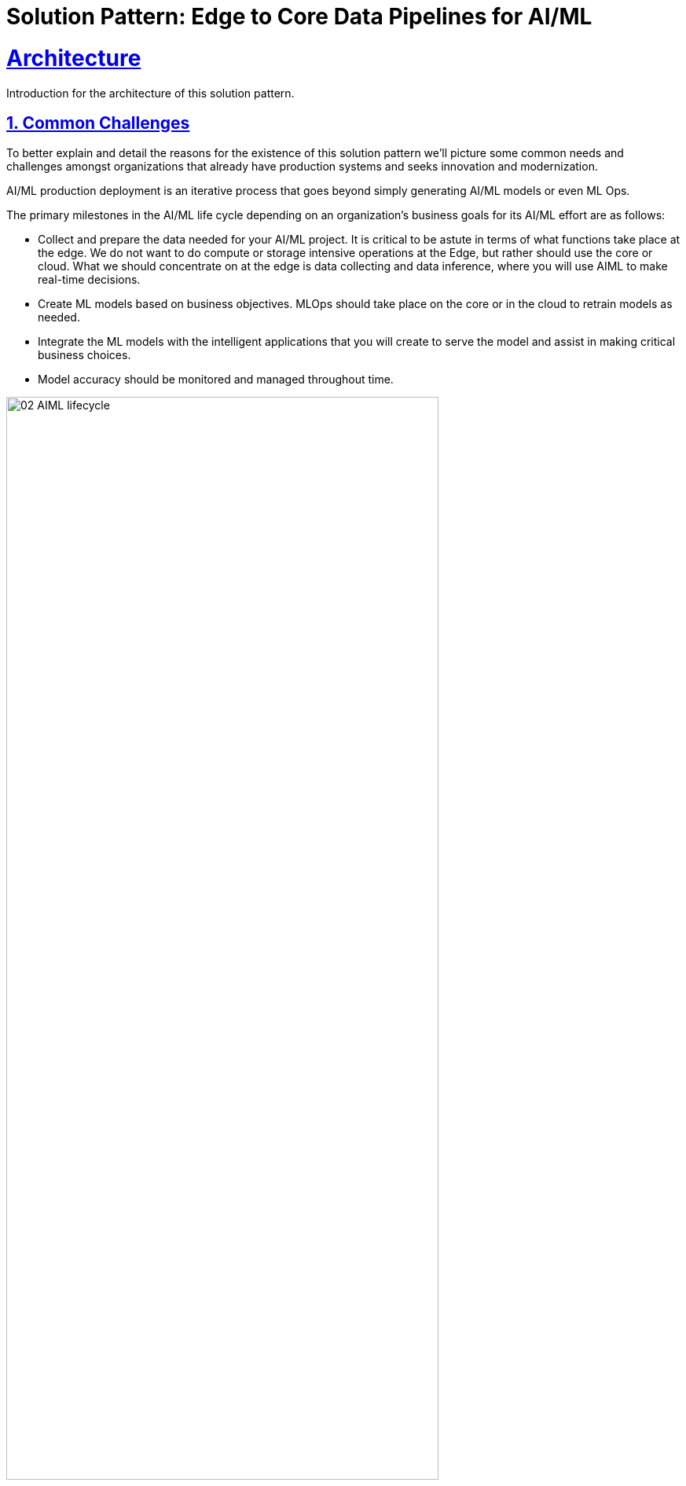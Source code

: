= Solution Pattern: Edge to Core Data Pipelines for AI/ML
:sectnums:
:sectlinks:
:doctype: book
:imagesdir: ../assets/images

= Architecture 

Introduction for the architecture of this solution pattern.

== Common Challenges 

To better explain and detail the reasons for the existence of this solution pattern we’ll picture some common needs and challenges amongst organizations that already have production systems and seeks innovation and modernization.

AI/ML production deployment is an iterative process that goes beyond simply generating AI/ML models or even ML Ops.

The primary milestones in the AI/ML life cycle depending on an organization's business goals for its AI/ML effort are as follows:

- Collect and prepare the data needed for your AI/ML project. It is critical to be astute in terms of what functions take place at the edge. We do not want to do compute or storage intensive operations at the Edge, but rather should use the core or cloud.
What we should concentrate on at the edge is data collecting and data inference, where you will use AIML to make real-time decisions.
- Create ML models based on business objectives. MLOps should take place on the core or in the cloud to retrain models as needed.
- Integrate the ML models with the intelligent applications that you will create to serve the model and assist in making critical business choices.
- Model accuracy should be monitored and managed throughout time.

.AI/ML lifecycle for the Edge.

image::02-AIML-lifecycle.png[,80%]

As organizations continue to grapple with massive amounts of data being generated from sources ranging from device edge to off-site facilities and public and private cloud environments, data managers are encountering a new challenge: how to properly ingest and process that data to receive actionable intelligence in a timely manner.

With fresh, relevant data, businesses can learn effectively and adapt to changing customer behavior. However, managing vast amounts of ingested data  and preparing to make that data ready as soon as possible—preferably in real time—for analytics and artificial intelligence and machine learning (AI/ML), is extremely challenging for data engineers.

[#tech_stack]
== Technology Stack

Red Hat® OpenShift® Container Platform, Red Hat OpenShift Data Foundation, Red Hat Application Foundations, and other tools can help automate the workflow of data ingestion, preparation, and management building data pipelines for hybrid cloud deployments that automate data processing upon acquisition.

// === Red Hat Technology

// Change links and text here as you see fit.
* https://www.redhat.com/en/technologies/device-edge[Red Hat Device Edge]
* https://www.redhat.com/en/products/application-foundations[Red Hat Application Foundations,window=_blank]
** *https://access.redhat.com/products/red-hat-amq#broker[AMQ Broker,window=_blank]:* Pure-Java multi-protocol message broker. It’s built on an efficient, asynchronous core with a fast native journal for message persistence and the option of shared-nothing state replication for high availability.
** *https://access.redhat.com/products/red-hat-amq#streams[AMQ Streams,window=_blank]:* Based on the Apache Kafka project, AMQ Streams offers a distributed backbone that allows microservices and other applications to share data with extremely high throughput and extremely low latency.
** *https://developers.redhat.com/products/redhat-build-of-apache-camel[Red Hat build of Apache Camel,window=_blank]:* Utilize the integration capabilities of Apache Camel and its vast component library in the Quarkus runtime, optimizing for peak application performance with fast start up time.
** *https://access.redhat.com/products/quarkus[Red Hat build of Quarkus,window=_blank]:* Utilizes an innovative compile-time boot process that moves typical runtime steps to compile time. The result is an application that can consume as little as 10’s of MB of memory and start in 10’s of milliseconds.
* https://www.redhat.com/en/technologies/cloud-computing/openshift[Red Hat OpenShift,window=_blank]
* https://www.redhat.com/en/technologies/cloud-computing/openshift/openshift-ai[Red Hat OpenShift AI]
* https://www.redhat.com/en/technologies/cloud-computing/openshift-data-foundation[Red Hat OpenShift Data Foundation]
* https://www.redhat.com/en/technologies/cloud-computing/service-interconnect[Red Hat Service Interconnect]

// === Additional Technology:

// ** https://www.postgresql.org/[PostgreSQL database,window=_blank]
// ** https://helm.sh/[Helm,window=_blank]


[#in_depth]
== An in-depth look at the solution's architecture

This solution pattern implements an architecture that allows large organisations to have a core data center doing all the CPU-hungry processing (AI/ML training) where different branches of the company are connected to push training data and obtain upgraded model versions.

In the retail space for instance you may find a company that runs multiple stores with different needs. One branch (_Edge1_ for example) runs a big surface area store, with a big product catalogue aimed at the every-day citizen. Another branch (_Edge2_), small-sized store, may be located in a prominent area and offers luxury products to their customers. Both require different product catalogues and run at different speeds.


image::07-full-architecture.png[,80%]

Each _Near Edge_ zone in the diagram above represents the branches (stores) and run independent from each other. They all rely on the main data center to produce iterations of the AI/ML models they run for their stores.

[TIP]
====
The demo provided in this Solution Pattern can be provisioned with multiple edge zones, as per the diagram above, to showcase zone isolation and scalability (growing number of branches).
====

In the sections that follow the focus is centred in the interactions between one of near-edge zones (one single branch) and the core data center.


=== Data Acquisition

Ingesting and preparing data help organizations to deploy automated data pipelines in an event-driven architecture. In other spaces where continuous data is produced, such as sensor metrics, temperature, and vibrations can be imported directly into an Apache Kafka topic in AMQ Streams for example.

Data engineers can create pipelines to help automate workflows and business processes.

- *Discrete data:* Images, video, documents, are types of content data you can store in object buckets. 
- *Multiprotocol:* Data can be acquired using different protocols. Databases can connect to Kafka through a Debezium connector for example.

The _Data Acquisition_ stage in the solution pattern is presented in the diagram below:

image::08-stage1-data-aquisition.png[]

When a new product needs to be added in the catalogue, its imagery is pushed to the system (_Device_ to _Edge1_). The data is kept in local object storage while waiting to complete the collection. When the imagery is collected in full, an integration application (_Camel_) packages all the data and sends it over the wire to a remote S3 bucket located in the main data center (_Central_).

When the training data upload to S3 completes, a coordination signal is sent via Kafka to announce new training data is available, allowing

[NOTE]
====
Edge/Core connectivity is enabled with Service Interconnect. More details to follow.
====

{empty} +

=== Data Preparation & Modelling

The second stage is focussed on two important tasks:

- Design and Implement the AI/ML model that meets the business requirements.
- Prepare/Pre-process the raw data to be used as input training data.

There is considerable manual labour involved into the activities above listed. However, once the team of data scientists produce the desired implementation to generate the AI/ML models, it can be injected as part of an automated pipeline, along with other automated steps.

The same is true for the pre-processing work to refine the raw training data which can be added to the chain of automated steps in the pipeline.

The solution pattern implements this stage as a fully automated workflow, initiated by the Kafka signal sent by the near edge system as illustrated in the diagram below:

image::09-stage2-data-prep-n-model.png[]

The Kafka (_Streams_) event (signal) announces new training data is available. The _Camel_ integration consumes the event and triggers the automated pipeline.

The pipeline obtains all the training data from the S3 bucket and starts training the new AI/ML model. When the training completes, it uploads the new version to a model repository.

=== Application Development and Delivery

The third stage is primarily focussed on including all the https://www.redhat.com/en/topics/devops[_DevOps_] and https://www.redhat.com/en/topics/ai/what-is-mlops[_MLOps_] processes necessary to deliver the applications and upgrades the near edge needs to deploy and run.

Here, all the best cloud-native practices apply. To know more, follow the link of the resources listed below:

- https://developers.redhat.com/e-books/devops-culture-and-practice-openshift[DevOps Culture and Practice with OpenShift]
- https://www.redhat.com/en/resources/mlops-architecture-openshift-infographic[MLOps: Machine learning operations with Red Hat OpenShift]


Smart applications, powered by the AI/ML models, need to be designed and implemented along with their automated delivery mechanisms.

The demo provided in this _Solution Pattern_ already includes all the applications and integration systems. The focus is set on showcasing the automated pipeline responsible for producing new model versions which are uploaded to the platform's object storage system, keeping duplicates in a model repository.

The diagram below illustrates the stage:

image::10-stage3-app-dev-delivery.png[]

When the pipeline produces new model versions it pushes a copy into an edge-dedicated S3 bucket. An integration system (Camel) on the near edge environment monitors the bucket and when a new model version is available it downloads and hot-deploys it in the model server.

=== Edge ML Inference

The last stage involves customers and users generating live traffic that interacts with the platform and triggers AI/ML inferences against the Model server.

Other systems are also at play in orchestrated workflows, executing business use cases and delivering responses to customers.

image::11-stage4-ml-inferencing.png[]

The demo also provides a monitoring view that provides more in-depth insight into the systems that are involved end-to-end.

[#more_tech]
== Additional notes about Edge Computing

[NOTE]
Although not explicitly implemented in the Solution Pattern's demonstration, the following sections discusses topics very relevant to our _Solution Pattern_.

https://www.redhat.com/en/topics/edge-computing/what-is-edge-computing[Edge computing] shifts computing power away from core data-centers and distributes it closer to users and data sources—often across a large number of locations, providing faster response times, more reliable services, and a better application experience back to users.


=== What is Red Hat Device Edge?

Red Hat® Device Edge extends operational consistency across edge and hybrid cloud environments, no matter where devices are deployed in the field. Red Hat Device Edge combines enterprise-ready lightweight Kubernetes container orchestrations using MicroShift with Red Hat Enterprise Linux® to support different use cases and workloads on small, resource-constrained devices at the farthest edge.

MicroShift comes as an RPM software package that you can add to the blueprint of your system images when needed. Include your Kubernetes workloads, too, if you want. They will be deployed the next time you roll out updates to your devices. Red Hat Device Edge with MicroShift runs on Intel and Arm systems as small as 2 CPU cores and 2GB RAM.

MicroShift also provides OpenShift’s APIs for security context constraints and routes, but to reduce footprint we’ve removed APIs that are only useful on build clusters or clusters with multi-user interactive access. We’ve also removed Operators responsible for managing the operating system updates and configuration or orchestrating control plane components, as they are not needed in the MicroShift model.

.Red Hat Device Edge Technical Overview.

image::02-device-edge.png[,60%]

[TIP]
Learn more about Red Hat Device Edge collaborations with https://www.redhat.com/en/about/press-releases/lockheed-martin-red-hat-collaborate-advance-artificial-intelligence-military-missions[Lockheed Martin] and https://www.redhat.com/en/about/press-releases/abb-and-red-hat-partner-deliver-further-scalable-digital-solutions-across-industrial-edge-and-hybrid-cloud[ABB].

{empty} +

=== Single Node Apache Kafka Broker

The Red Hat® AMQ streams component is a massively scalable, distributed, and high-performance data streaming platform based on the Apache Kafka project. It offers a distributed backbone that allows microservices and other applications to share data with high throughput and low latency. 

The latest AMQ Streams release introduces the new `UseKRaft` feature gate. This feature gate provides a way to deploy a Kafka cluster in the KRaft (Kafka Raft metadata) mode without ZooKeeper. This feature gate is currently in an experimental stage, but it can be used for development and testing of AMQ Streams and Apache Kafka.

.KRaft architecture for Kafka..

image::02-kafka-kraft-cluster.png[,60%]

****
With KRaft, we can deploy a single node Kafka broker that also serves as the controller. All of the advantages of stream processing in a small footprint.
****

// end::arch-in-depth[]
